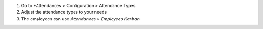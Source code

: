 #. Go to *Attendances > Configuration > Attendance Types
#. Adjust the attendance types to your needs
#. The employees can use *Attendances > Employees Kanban*
